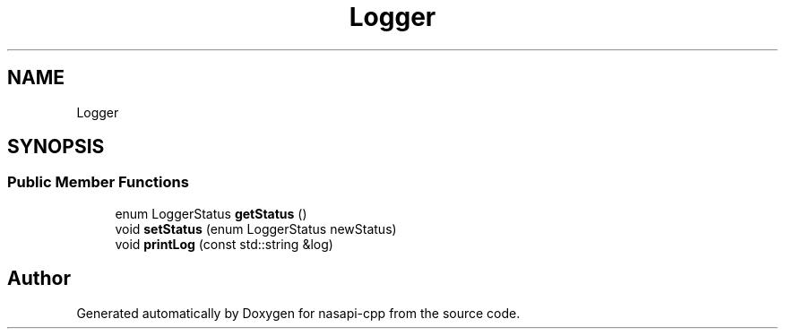 .TH "Logger" 3 "Wed Nov 3 2021" "Version 0.0.1" "nasapi-cpp" \" -*- nroff -*-
.ad l
.nh
.SH NAME
Logger
.SH SYNOPSIS
.br
.PP
.SS "Public Member Functions"

.in +1c
.ti -1c
.RI "enum LoggerStatus \fBgetStatus\fP ()"
.br
.ti -1c
.RI "void \fBsetStatus\fP (enum LoggerStatus newStatus)"
.br
.ti -1c
.RI "void \fBprintLog\fP (const std::string &log)"
.br
.in -1c

.SH "Author"
.PP 
Generated automatically by Doxygen for nasapi-cpp from the source code\&.
